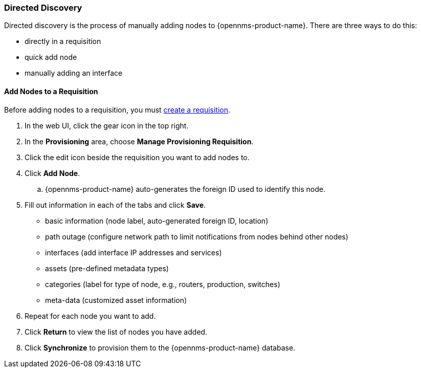 
// Allow GitHub image rendering
:imagesdir: ../../../images

[[directed-discovery]]
=== Directed Discovery

Directed discovery is the process of manually adding nodes to {opennms-product-name}.
There are three ways to do this:
 
 * directly in a requisition
 * quick add node
 * manually adding an interface

[[requisition-add-nodes]]
==== Add Nodes to a Requisition

Before adding nodes to a requisition, you must xref:requisition-create[create a requisition].

. In the web UI, click the gear icon in the top right. 
. In the *Provisioning* area, choose *Manage Provisioning Requisition*.
. Click the edit icon beside the requisition you want to add nodes to. 
. Click *Add Node*. 
.. {opennms-product-name} auto-generates the foreign ID used to identify this node. 
. Fill out information in each of the tabs and click *Save*. 

+
* basic information (node label, auto-generated foreign ID, location)
* path outage (configure network path to limit notifications from nodes behind other nodes)
* interfaces (add interface IP addresses and services)
* assets (pre-defined metadata types)
* categories (label for type of node, e.g., routers, production, switches)
* meta-data (customized asset information)

. Repeat for each node you want to add. 
. Click *Return* to view the list of nodes you have added. 
. Click *Synchronize* to provision them to the {opennms-product-name} database. 


